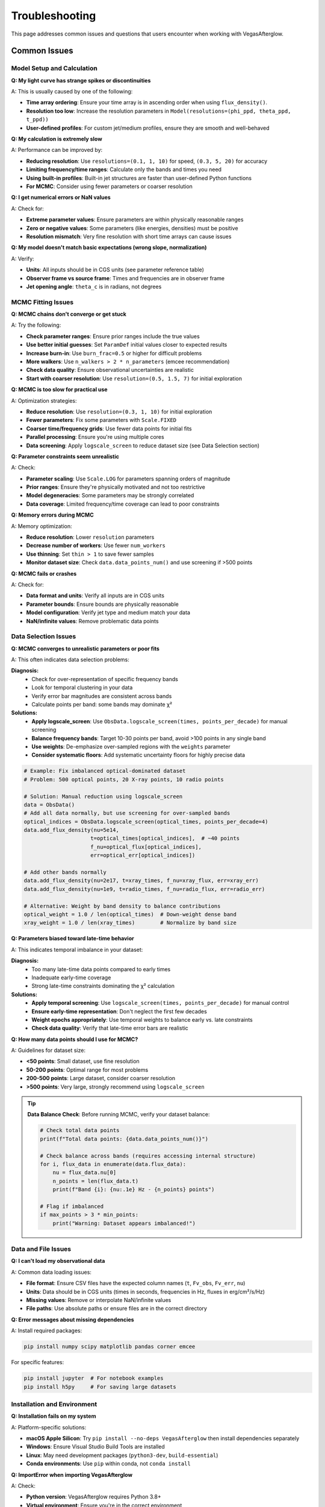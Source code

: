 Troubleshooting
===============

This page addresses common issues and questions that users encounter when working with VegasAfterglow.

Common Issues
-------------

Model Setup and Calculation
^^^^^^^^^^^^^^^^^^^^^^^^^^^^

**Q: My light curve has strange spikes or discontinuities**

A: This is usually caused by one of the following:

- **Time array ordering**: Ensure your time array is in ascending order when using ``flux_density()``.
- **Resolution too low**: Increase the resolution parameters in ``Model(resolutions=(phi_ppd, theta_ppd, t_ppd))``
- **User-defined profiles**: For custom jet/medium profiles, ensure they are smooth and well-behaved

**Q: My calculation is extremely slow**

A: Performance can be improved by:

- **Reducing resolution**: Use ``resolutions=(0.1, 1, 10)`` for speed, ``(0.3, 5, 20)`` for accuracy
- **Limiting frequency/time ranges**: Calculate only the bands and times you need
- **Using built-in profiles**: Built-in jet structures are faster than user-defined Python functions
- **For MCMC**: Consider using fewer parameters or coarser resolution

**Q: I get numerical errors or NaN values**

A: Check for:

- **Extreme parameter values**: Ensure parameters are within physically reasonable ranges
- **Zero or negative values**: Some parameters (like energies, densities) must be positive
- **Resolution mismatch**: Very fine resolution with short time arrays can cause issues

**Q: My model doesn't match basic expectations (wrong slope, normalization)**

A: Verify:

- **Units**: All inputs should be in CGS units (see parameter reference table)
- **Observer frame vs source frame**: Times and frequencies are in observer frame
- **Jet opening angle**: ``theta_c`` is in radians, not degrees

MCMC Fitting Issues
^^^^^^^^^^^^^^^^^^^

**Q: MCMC chains don't converge or get stuck**

A: Try the following:

- **Check parameter ranges**: Ensure prior ranges include the true values
- **Use better initial guesses**: Set ``ParamDef`` initial values closer to expected results
- **Increase burn-in**: Use ``burn_frac=0.5`` or higher for difficult problems
- **More walkers**: Use ``n_walkers > 2 * n_parameters`` (emcee recommendation)
- **Check data quality**: Ensure observational uncertainties are realistic
- **Start with coarser resolution**: Use ``resolution=(0.5, 1.5, 7)`` for initial exploration

**Q: MCMC is too slow for practical use**

A: Optimization strategies:

- **Reduce resolution**: Use ``resolution=(0.3, 1, 10)`` for initial exploration
- **Fewer parameters**: Fix some parameters with ``Scale.FIXED``
- **Coarser time/frequency grids**: Use fewer data points for initial fits
- **Parallel processing**: Ensure you're using multiple cores
- **Data screening**: Apply ``logscale_screen`` to reduce dataset size (see Data Selection section)

**Q: Parameter constraints seem unrealistic**

A: Check:

- **Parameter scaling**: Use ``Scale.LOG`` for parameters spanning orders of magnitude
- **Prior ranges**: Ensure they're physically motivated and not too restrictive
- **Model degeneracies**: Some parameters may be strongly correlated
- **Data coverage**: Limited frequency/time coverage can lead to poor constraints

**Q: Memory errors during MCMC**

A: Memory optimization:

- **Reduce resolution**: Lower ``resolution`` parameters
- **Decrease number of workers**: Use fewer ``num_workers``
- **Use thinning**: Set ``thin > 1`` to save fewer samples
- **Monitor dataset size**: Check ``data.data_points_num()`` and use screening if >500 points

**Q: MCMC fails or crashes**

A: Check for:

- **Data format and units**: Verify all inputs are in CGS units
- **Parameter bounds**: Ensure bounds are physically reasonable
- **Model configuration**: Verify jet type and medium match your data
- **NaN/infinite values**: Remove problematic data points

Data Selection Issues
^^^^^^^^^^^^^^^^^^^^^

**Q: MCMC converges to unrealistic parameters or poor fits**

A: This often indicates data selection problems:

**Diagnosis:**
  - Check for over-representation of specific frequency bands
  - Look for temporal clustering in your data
  - Verify error bar magnitudes are consistent across bands
  - Calculate points per band: some bands may dominate χ²

**Solutions:**
  - **Apply logscale_screen**: Use ``ObsData.logscale_screen(times, points_per_decade)`` for manual screening
  - **Balance frequency bands**: Target 10-30 points per band, avoid >100 points in any single band
  - **Use weights**: De-emphasize over-sampled regions with the ``weights`` parameter
  - **Consider systematic floors**: Add systematic uncertainty floors for highly precise data

.. code-block:: python

    # Example: Fix imbalanced optical-dominated dataset
    # Problem: 500 optical points, 20 X-ray points, 10 radio points

    # Solution: Manual reduction using logscale_screen
    data = ObsData()
    # Add all data normally, but use screening for over-sampled bands
    optical_indices = ObsData.logscale_screen(optical_times, points_per_decade=4)
    data.add_flux_density(nu=5e14,
                         t=optical_times[optical_indices],  # ~40 points
                         f_nu=optical_flux[optical_indices],
                         err=optical_err[optical_indices])

    # Add other bands normally
    data.add_flux_density(nu=2e17, t=xray_times, f_nu=xray_flux, err=xray_err)
    data.add_flux_density(nu=1e9, t=radio_times, f_nu=radio_flux, err=radio_err)

    # Alternative: Weight by band density to balance contributions
    optical_weight = 1.0 / len(optical_times)  # Down-weight dense band
    xray_weight = 1.0 / len(xray_times)        # Normalize by band size

**Q: Parameters biased toward late-time behavior**

A: This indicates temporal imbalance in your dataset:

**Diagnosis:**
  - Too many late-time data points compared to early times
  - Inadequate early-time coverage
  - Strong late-time constraints dominating the χ² calculation

**Solutions:**
  - **Apply temporal screening**: Use ``logscale_screen(times, points_per_decade)`` for manual control
  - **Ensure early-time representation**: Don't neglect the first few decades
  - **Weight epochs appropriately**: Use temporal weights to balance early vs. late constraints
  - **Check data quality**: Verify that late-time error bars are realistic

**Q: How many data points should I use for MCMC?**

A: Guidelines for dataset size:

- **<50 points**: Small dataset, use fine resolution
- **50-200 points**: Optimal range for most problems
- **200-500 points**: Large dataset, consider coarser resolution
- **>500 points**: Very large, strongly recommend using ``logscale_screen``

.. tip::
    **Data Balance Check**: Before running MCMC, verify your dataset balance:

    .. code-block:: python

        # Check total data points
        print(f"Total data points: {data.data_points_num()}")

        # Check balance across bands (requires accessing internal structure)
        for i, flux_data in enumerate(data.flux_data):
            nu = flux_data.nu[0]
            n_points = len(flux_data.t)
            print(f"Band {i}: {nu:.1e} Hz - {n_points} points")

        # Flag if imbalanced
        if max_points > 3 * min_points:
            print("Warning: Dataset appears imbalanced!")

Data and File Issues
^^^^^^^^^^^^^^^^^^^^

**Q: I can't load my observational data**

A: Common data loading issues:

- **File format**: Ensure CSV files have the expected column names (``t``, ``Fv_obs``, ``Fv_err``, ``nu``)
- **Units**: Data should be in CGS units (times in seconds, frequencies in Hz, fluxes in erg/cm²/s/Hz)
- **Missing values**: Remove or interpolate NaN/infinite values
- **File paths**: Use absolute paths or ensure files are in the correct directory

**Q: Error messages about missing dependencies**

A: Install required packages:

.. code-block:: bash

    pip install numpy scipy matplotlib pandas corner emcee

For specific features:

.. code-block:: bash

    pip install jupyter  # For notebook examples
    pip install h5py     # For saving large datasets

Installation and Environment
^^^^^^^^^^^^^^^^^^^^^^^^^^^^

**Q: Installation fails on my system**

A: Platform-specific solutions:

- **macOS Apple Silicon**: Try ``pip install --no-deps VegasAfterglow`` then install dependencies separately
- **Windows**: Ensure Visual Studio Build Tools are installed
- **Linux**: May need development packages (``python3-dev``, ``build-essential``)
- **Conda environments**: Use ``pip`` within conda, not ``conda install``

**Q: ImportError when importing VegasAfterglow**

A: Check:

- **Python version**: VegasAfterglow requires Python 3.8+
- **Virtual environment**: Ensure you're in the correct environment
- **Installation location**: Try ``pip show VegasAfterglow`` to verify installation
- **Conflicting packages**: Try installing in a clean environment

Performance Guidelines
----------------------

Resolution Parameters
^^^^^^^^^^^^^^^^^^^^^

The ``resolutions`` parameter in ``Model()`` controls computational accuracy vs speed:

.. list-table:: Resolution Guidelines
   :header-rows: 1
   :widths: 20 25 25 30

   * - Use Case
     - Resolution
     - Speed
     - Accuracy
   * - Initial exploration
     - ``(0.2, 1, 5)``
     - Very Fast
     - Low
   * - Standard calculations
     - ``(0.3, 1, 10)``
     - Fast
     - Good
   * - MCMC fitting
     - ``(0.3, 2, 10)``
     - Moderate
     - Good
   * - Publication quality
     - ``(0.3, 5, 20)``
     - Slow
     - Very High

Where ``resolutions=(phi_ppd, theta_ppd, t_ppd)``:

- ``phi_ppd``: Points per degree in azimuthal direction
- ``theta_ppd``: Points per degree in polar direction. The code sets a minimum of 56 points across the jet profile.
- ``t_ppd``: Points per decade in time direction. The code sets a minimum of 24 time points.

Memory Usage
^^^^^^^^^^^^

For large parameter studies or high-resolution calculations:

- **Limit output arrays**: Calculate only needed times/frequencies
- **Use generators**: Process results in chunks rather than storing everything
- **Clear variables**: Use ``del`` to free memory between calculations
- **Monitor usage**: Use ``htop`` or Task Manager to monitor memory consumption

Getting Help
------------

If you encounter issues not covered here:

1. **Check the examples**: The :doc:`examples` page covers many common use cases
2. **Search existing issues**: Visit our `GitHub Issues <https://github.com/YihanWangAstro/VegasAfterglow/issues>`_
3. **Create a new issue**: Include:

   - VegasAfterglow version: ``import VegasAfterglow; print(VegasAfterglow.__version__)``
   - Python version and platform
   - Minimal code example that reproduces the problem
   - Full error traceback

4. **Discussion forum**: For general questions about GRB physics or methodology

Best Practices
--------------

Model Development Workflow
^^^^^^^^^^^^^^^^^^^^^^^^^^

1. **Start simple**: Begin with built-in jet types and standard parameters
2. **Validate physics**: Check that results match analytical expectations for simple cases
3. **Parameter exploration**: Use direct model calculations before MCMC
4. **Incremental complexity**: Add features (reverse shock, IC, etc.) one at a time
5. **Resolution testing**: Verify results are converged by increasing resolution
